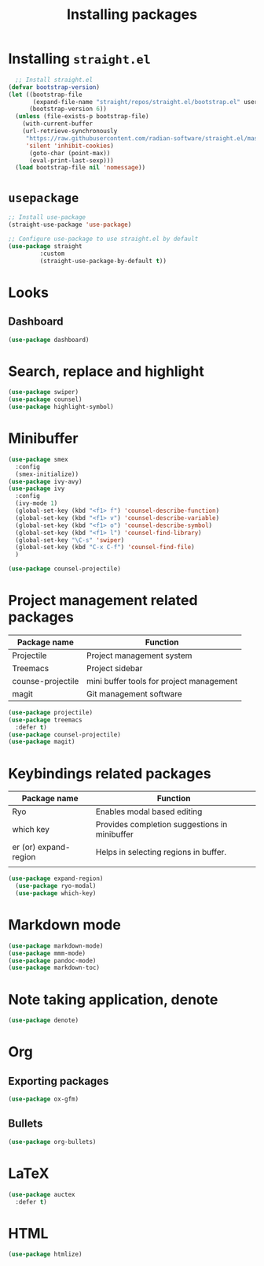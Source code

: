 #+Title: Installing packages
* Installing =straight.el=
#+begin_src emacs-lisp
  ;; Install straight.el
(defvar bootstrap-version)
(let ((bootstrap-file
       (expand-file-name "straight/repos/straight.el/bootstrap.el" user-emacs-directory))
      (bootstrap-version 6))
  (unless (file-exists-p bootstrap-file)
    (with-current-buffer
	(url-retrieve-synchronously
	 "https://raw.githubusercontent.com/radian-software/straight.el/master/install.el"
	 'silent 'inhibit-cookies)
      (goto-char (point-max))
      (eval-print-last-sexp)))
  (load bootstrap-file nil 'nomessage))
#+end_src

* =usepackage=
#+begin_src emacs-lisp
  ;; Install use-package
  (straight-use-package 'use-package)

  ;; Configure use-package to use straight.el by default
  (use-package straight
	       :custom
	       (straight-use-package-by-default t))
#+end_src

* Looks
** Dashboard
#+begin_src emacs-lisp
  (use-package dashboard)
#+end_src

* Search, replace and highlight
#+begin_src emacs-lisp
  (use-package swiper)
  (use-package counsel)
  (use-package highlight-symbol)
#+end_src
* Minibuffer
#+begin_src emacs-lisp
(use-package smex
  :config
  (smex-initialize))
(use-package ivy-avy)
(use-package ivy
  :config
  (ivy-mode 1)
  (global-set-key (kbd "<f1> f") 'counsel-describe-function)
  (global-set-key (kbd "<f1> v") 'counsel-describe-variable)
  (global-set-key (kbd "<f1> o") 'counsel-describe-symbol)
  (global-set-key (kbd "<f1> l") 'counsel-find-library)
  (global-set-key "\C-s" 'swiper)
  (global-set-key (kbd "C-x C-f") 'counsel-find-file)
  )

(use-package counsel-projectile)
#+end_src
* Project management related packages

| Package name      | Function                                 |
|-------------------+------------------------------------------|
| Projectile        | Project management system                |
| Treemacs          | Project sidebar                          |
| counse-projectile | mini buffer tools for project management |
| magit             | Git management software                  |

#+begin_src emacs-lisp
  (use-package projectile)
  (use-package treemacs
    :defer t)
  (use-package counsel-projectile)
  (use-package magit)
#+end_src

* Keybindings related packages

| Package name          | Function                                      |
|-----------------------+-----------------------------------------------|
| Ryo                   | Enables modal based editing                   |
| which key             | Provides completion suggestions in minibuffer |
| er (or) expand-region | Helps in selecting regions in buffer.         |
|                       |                                               |

#+begin_src emacs-lisp
  (use-package expand-region)
    (use-package ryo-modal)
    (use-package which-key)
#+end_src

* Markdown mode
#+begin_src emacs-lisp
  (use-package markdown-mode)
  (use-package mmm-mode)
  (use-package pandoc-mode)
  (use-package markdown-toc)
#+end_src
* Note taking application, denote
#+begin_src emacs-lisp
(use-package denote)
#+end_src
* Org
** Exporting packages
#+begin_src emacs-lisp
  (use-package ox-gfm)
#+end_src
** Bullets
#+begin_src emacs-lisp
  (use-package org-bullets)
#+end_src
* LaTeX
#+begin_src emacs-lisp
(use-package auctex
  :defer t)
#+end_src
* HTML
#+begin_src emacs-lisp
  (use-package htmlize)
#+end_src
